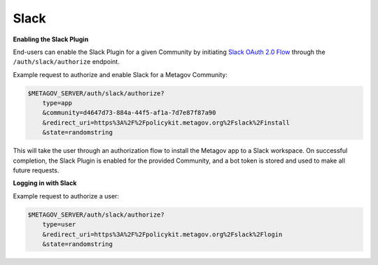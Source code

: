 Slack
-----

**Enabling the Slack Plugin**

End-users can enable the Slack Plugin for a given Community by
initiating `Slack OAuth 2.0 Flow <https://api.slack.com/authentication/oauth-v2>`_ 
through the ``/auth/slack/authorize`` endpoint.

Example request to authorize and enable Slack for a Metagov Community:

.. code-block::

    $METAGOV_SERVER/auth/slack/authorize?
        type=app
        &community=d4647d73-884a-44f5-af1a-7d7e87f87a90
        &redirect_uri=https%3A%2F%2Fpolicykit.metagov.org%2Fslack%2Finstall
        &state=randomstring

This will take the user through an authorization flow to install the Metagov app to a Slack workspace.
On successful completion, the Slack Plugin is enabled for the provided Community, and a bot token is stored
and used to make all future requests.

**Logging in with Slack**

Example request to authorize a user:

.. code-block::

    $METAGOV_SERVER/auth/slack/authorize?
        type=user
        &redirect_uri=https%3A%2F%2Fpolicykit.metagov.org%2Fslack%2Flogin
        &state=randomstring

